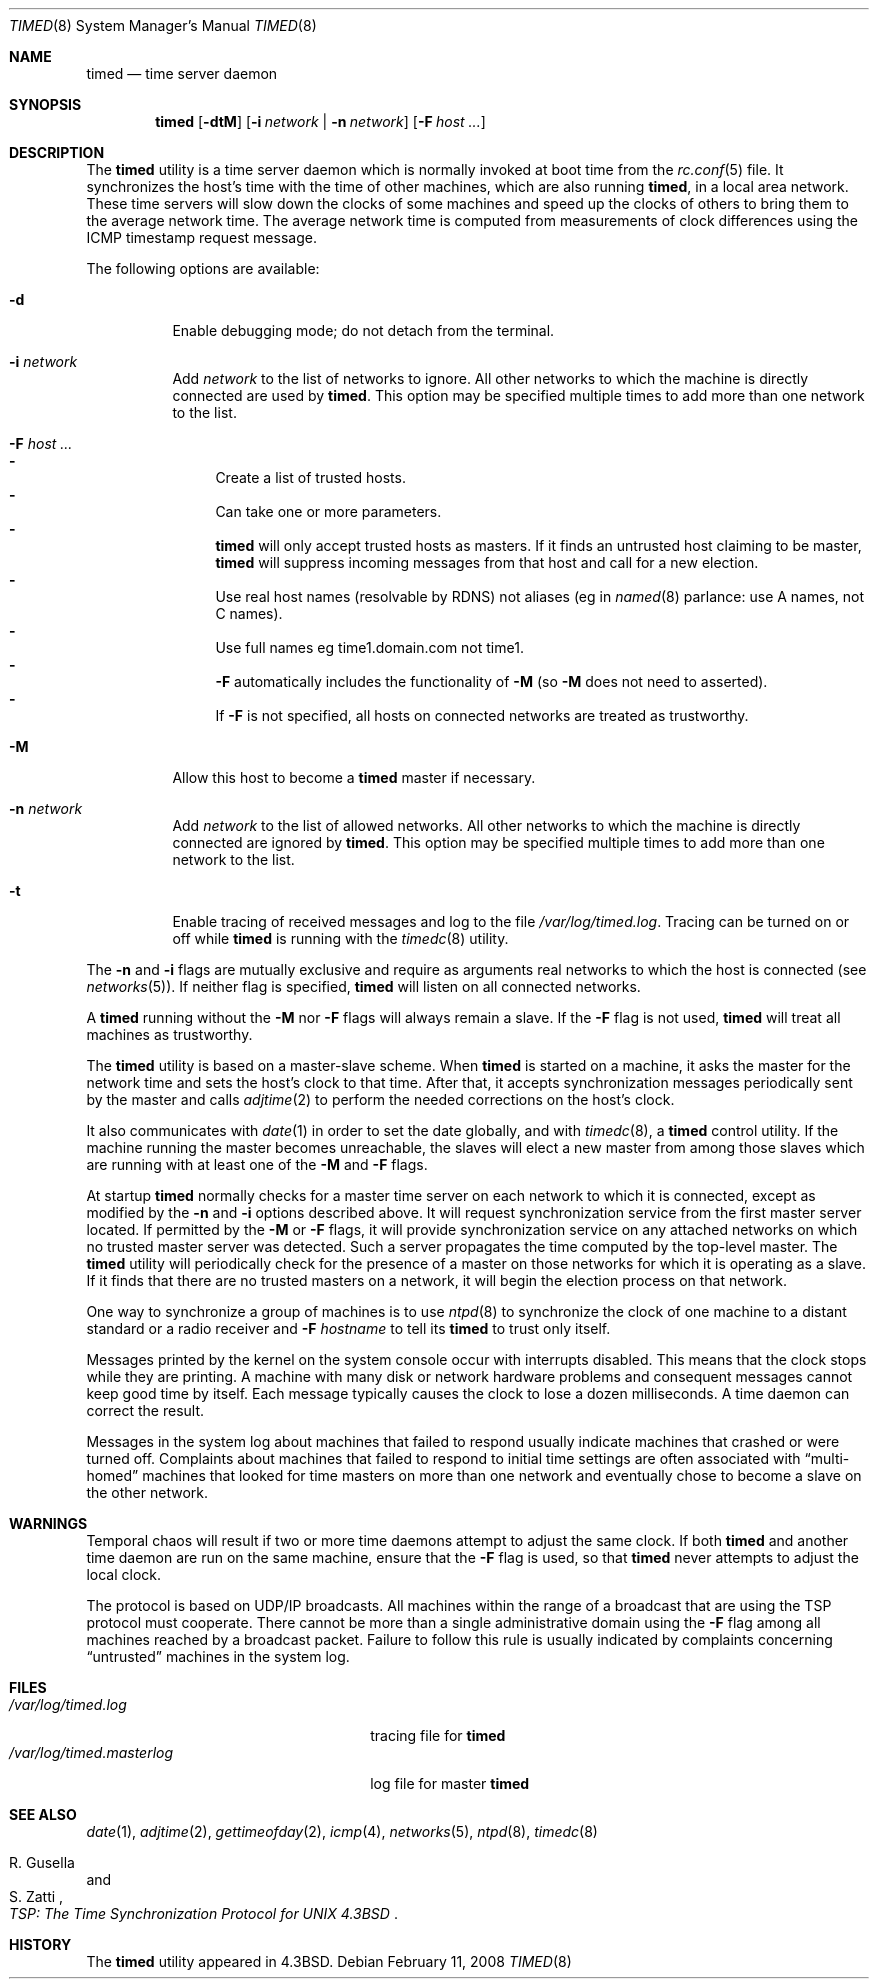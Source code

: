 .\" Copyright (c) 1980, 1991, 1993
.\"	The Regents of the University of California.  All rights reserved.
.\"
.\" Redistribution and use in source and binary forms, with or without
.\" modification, are permitted provided that the following conditions
.\" are met:
.\" 1. Redistributions of source code must retain the above copyright
.\"    notice, this list of conditions and the following disclaimer.
.\" 2. Redistributions in binary form must reproduce the above copyright
.\"    notice, this list of conditions and the following disclaimer in the
.\"    documentation and/or other materials provided with the distribution.
.\" 4. Neither the name of the University nor the names of its contributors
.\"    may be used to endorse or promote products derived from this software
.\"    without specific prior written permission.
.\"
.\" THIS SOFTWARE IS PROVIDED BY THE REGENTS AND CONTRIBUTORS ``AS IS'' AND
.\" ANY EXPRESS OR IMPLIED WARRANTIES, INCLUDING, BUT NOT LIMITED TO, THE
.\" IMPLIED WARRANTIES OF MERCHANTABILITY AND FITNESS FOR A PARTICULAR PURPOSE
.\" ARE DISCLAIMED.  IN NO EVENT SHALL THE REGENTS OR CONTRIBUTORS BE LIABLE
.\" FOR ANY DIRECT, INDIRECT, INCIDENTAL, SPECIAL, EXEMPLARY, OR CONSEQUENTIAL
.\" DAMAGES (INCLUDING, BUT NOT LIMITED TO, PROCUREMENT OF SUBSTITUTE GOODS
.\" OR SERVICES; LOSS OF USE, DATA, OR PROFITS; OR BUSINESS INTERRUPTION)
.\" HOWEVER CAUSED AND ON ANY THEORY OF LIABILITY, WHETHER IN CONTRACT, STRICT
.\" LIABILITY, OR TORT (INCLUDING NEGLIGENCE OR OTHERWISE) ARISING IN ANY WAY
.\" OUT OF THE USE OF THIS SOFTWARE, EVEN IF ADVISED OF THE POSSIBILITY OF
.\" SUCH DAMAGE.
.\"
.\"     @(#)timed.8	8.1 (Berkeley) 6/6/93
.\" $FreeBSD: releng/11.0/usr.sbin/timed/timed/timed.8 249771 2013-04-22 18:31:39Z joel $
.\"
.Dd February 11, 2008
.Dt TIMED 8
.Os
.Sh NAME
.Nm timed
.Nd time server daemon
.Sh SYNOPSIS
.Nm
.Op Fl dtM
.Op Fl i Ar network | Fl n Ar network
.Op Fl F Ar host ...
.Sh DESCRIPTION
The
.Nm
utility is a time server daemon
which is normally invoked at boot time from the
.Xr rc.conf 5
file.
It synchronizes the host's time with the time of other
machines, which are also running
.Nm ,
in a local area network.
These time servers will slow down the clocks of some machines
and speed up the clocks of others to bring them to the average network time.
The average network time is computed from measurements of clock differences
using the
.Tn ICMP
timestamp request message.
.Pp
The following options are available:
.Bl -tag -width indent
.It Fl d
Enable debugging mode;
do not detach from the terminal.
.It Fl i Ar network
Add
.Ar network
to the list of networks to ignore.
All other networks
to which the machine is directly connected
are used by
.Nm .
This option may be specified multiple times
to add more than one network to the list.
.It Fl F Ar host ...
.Bl -dash -compact
.It
Create a list of trusted hosts.
.It
Can take one or more parameters.
.It
.Nm
will only accept trusted hosts as masters.
If it finds an untrusted host claiming to be master,
.Nm
will suppress incoming messages from that host
and call for a new election.
.It
Use real host names (resolvable by RDNS) not aliases (eg in
.Xr named 8
parlance: use A names, not C names).
.It
Use full names eg time1.domain.com not time1.
.It
.Fl F
automatically includes the functionality of
.Fl M
(so
.Fl M
does not need to asserted).
.It
If
.Fl F
is not specified,
all hosts on connected networks are treated as trustworthy.
.El
.It Fl M
Allow this host to become a
.Nm
master if necessary.
.It Fl n Ar network
Add
.Ar network
to the list of allowed networks.
All other networks
to which the machine is directly connected
are ignored by
.Nm .
This option may be specified multiple times
to add more than one network to the list.
.It Fl t
Enable tracing of received messages
and log to the file
.Pa /var/log/timed.log .
Tracing can be turned on or off while
.Nm
is running with the
.Xr timedc 8
utility.
.El
.Pp
The
.Fl n
and
.Fl i
flags are mutually exclusive
and require as arguments real networks to which
the host is connected
(see
.Xr networks 5 ) .
If neither flag is specified,
.Nm
will listen on all connected networks.
.Pp
A
.Nm
running without the
.Fl M
nor
.Fl F
flags will always remain a slave.
If the
.Fl F
flag is not used,
.Nm
will treat all machines as trustworthy.
.Pp
The
.Nm
utility is based on a master-slave
scheme.
When
.Nm
is started on a machine, it asks the master for the network time
and sets the host's clock to that time.
After that, it accepts synchronization messages periodically sent by
the master and calls
.Xr adjtime 2
to perform the needed corrections on the host's clock.
.Pp
It also communicates with
.Xr date 1
in order to set the date globally,
and with
.Xr timedc 8 ,
a
.Nm
control utility.
If the machine running the master becomes unreachable,
the slaves will elect a new master
from among those slaves
which are running with at least one of the
.Fl M
and
.Fl F
flags.
.Pp
At startup
.Nm
normally checks for a master time server on each network to which
it is connected, except as modified by the
.Fl n
and
.Fl i
options described above.
It will request synchronization service from the first master server
located.
If permitted by the
.Fl M
or
.Fl F
flags, it will provide synchronization service on any attached networks
on which no trusted master server was detected.
Such a server propagates the time computed by the top-level master.
The
.Nm
utility will periodically check for the presence of a master
on those networks for which it is operating as a slave.
If it finds that there are no trusted masters on a network,
it will begin the election process on that network.
.Pp
One way to synchronize a group of machines is to use
.Xr ntpd 8
to
synchronize the clock of one machine to a distant standard or a radio
receiver and
.Fl F Ar hostname
to tell its
.Nm
to trust only itself.
.Pp
Messages printed by the kernel on the system console occur with
interrupts disabled.
This means that the clock stops while they are printing.
A machine with many disk or network hardware problems and consequent
messages cannot keep good time by itself.
Each message typically causes
the clock to lose a dozen milliseconds.
A time daemon can correct the result.
.Pp
Messages in the system log about machines that failed to respond
usually indicate machines that crashed or were turned off.
Complaints about machines that failed to respond to initial time
settings are often associated with
.Dq multi-homed
machines that looked for time masters on more than one network and eventually
chose to become a slave on the other network.
.Sh WARNINGS
Temporal chaos will result if two or more time daemons attempt
to adjust the same clock.
If both
.Nm
and another time daemon are run on the same machine,
ensure that the
.Fl F
flag is used, so that
.Nm
never attempts to adjust the local clock.
.Pp
The protocol is based on
.Tn UDP/IP
broadcasts.
All machines within the range of a broadcast that are using the
.Tn TSP
protocol must cooperate.
There cannot be more than a single administrative domain using the
.Fl F
flag among all machines reached by a broadcast packet.
Failure to follow this rule is usually indicated by complaints concerning
.Dq untrusted
machines in the system log.
.Sh FILES
.Bl -tag -width /var/log/timed.masterlog -compact
.It Pa /var/log/timed.log
tracing file for
.Nm
.It Pa /var/log/timed.masterlog
log file for master
.Nm
.El
.Sh SEE ALSO
.Xr date 1 ,
.Xr adjtime 2 ,
.Xr gettimeofday 2 ,
.Xr icmp 4 ,
.Xr networks 5 ,
.Xr ntpd 8 ,
.Xr timedc 8
.Rs
.%T "TSP: The Time Synchronization Protocol for UNIX 4.3BSD"
.%A R. Gusella
.%A S. Zatti
.Re
.Sh HISTORY
The
.Nm
utility appeared in
.Bx 4.3 .

